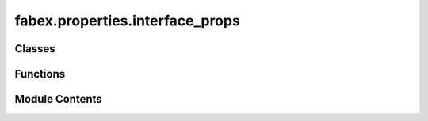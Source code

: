 fabex.properties.interface_props
================================

.. py:module:: fabex.properties.interface_props

.. autoapi-nested-parse::

   Fabex 'interface.py'

   'Interface' properties and panel in Properties > Render



Classes
-------

.. autoapisummary::

   fabex.properties.interface_props.CAM_INTERFACE_Properties


Functions
---------

.. autoapisummary::

   fabex.properties.interface_props.update_interface
   fabex.properties.interface_props.update_shading
   fabex.properties.interface_props.update_layout
   fabex.properties.interface_props.update_user_layout
   fabex.properties.interface_props.draw_interface


Module Contents
---------------

.. py:function:: update_interface(self, context)

.. py:function:: update_shading(self, context)

.. py:function:: update_layout(self, context)

.. py:function:: update_user_layout(self, context)

.. py:class:: CAM_INTERFACE_Properties

   Bases: :py:obj:`bpy.types.PropertyGroup`


   .. py:attribute:: level
      :type:  EnumProperty(name='Interface', description='Choose visible options', items=[('0', 'Basic', 'Only show essential options', '', 0), ('1', 'Advanced', 'Show advanced options', '', 1), ('2', 'Complete', 'Show all options', '', 2), ('3', 'Experimental', 'Show experimental options', 'EXPERIMENTAL', 3)], default='0', update=update_interface)


   .. py:attribute:: shading
      :type:  EnumProperty(name='Shading', description='Choose viewport shading preset', items=[('DEFAULT', 'Default', 'Standard viewport shading'), ('DELUXE', 'Deluxe', 'Cavity, Curvature, Depth of Field, Shadows & Object Colors'), ('CLEAN_DEFAULT', 'Clean Default', 'Standard viewport shading with no overlays'), ('CLEAN_DELUXE', 'Clean Deluxe', 'Deluxe shading with no overlays'), ('PREVIEW', 'Preview', 'HDRI Lighting Preview')], default='DEFAULT', update=update_shading)


   .. py:attribute:: layout
      :type:  EnumProperty(name='Layout', description='Presets for all panel locations', items=[('CLASSIC', 'Classic', 'Properties Area holds most panels, Tools holds the rest'), ('MODERN', 'Modern', 'Properties holds Main panels, Sidebar holds Operation panels, Tools holds Tools'), ('USER', 'User', 'Define your own locations for panels')], default='MODERN', update=update_layout)


   .. py:attribute:: main_location
      :type:  EnumProperty(name='Main Panels', description='Location for Chains, Operations, Material, Machine, Pack, Slice Panels', items=[('PROPERTIES', 'Properties', 'Default panel location is the Render tab of the Properties Area'), ('SIDEBAR', 'Sidebar (N-Panel)', 'Common location for addon UI, press N to show/hide'), ('TOOLS', 'Tools (T-Panel)', "Blender's Tool area, press T to show/hide")], default='PROPERTIES', update=update_user_layout)


   .. py:attribute:: operation_location
      :type:  EnumProperty(name='Operation Panels', description='Location for Setup, Area, Cutter, Feedrate, Optimisation, Movement, G-code', items=[('PROPERTIES', 'Properties', 'Default panel location is the Render tab of the Properties Area'), ('SIDEBAR', 'Sidebar (N-Panel)', 'Common location for addon UI, press N to show/hide'), ('TOOLS', 'Tools (T-Panel)', "Blender's Tool area, press T to show/hide")], default='SIDEBAR', update=update_user_layout)


   .. py:attribute:: tools_location
      :type:  EnumProperty(name='Tools Panels', description='Location for Curve Tools, Curve Creators, Info', items=[('PROPERTIES', 'Properties', 'Default panel location is the Render tab of the Properties Area'), ('SIDEBAR', 'Sidebar (N-Panel)', 'Common location for addon UI, press N to show/hide'), ('TOOLS', 'Tools (T-Panel)', "Blender's Tool area, press T to show/hide")], default='TOOLS', update=update_user_layout)


.. py:function:: draw_interface(self, context)

